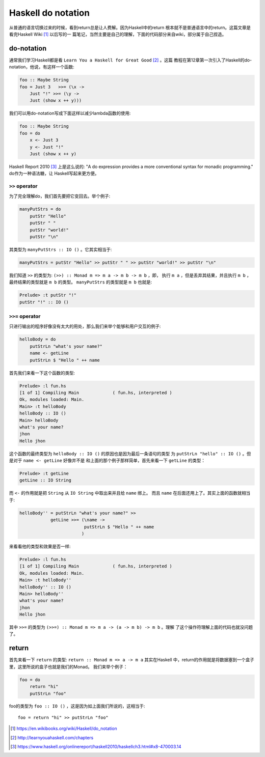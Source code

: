 
Haskell do notation
======================

从普通的语言切换过来的时候，看到return总是让人费解。因为Haskell中的return
根本就不是普通语言中的return。这篇文章是看完Haskell Wiki [#]_ 以后写的一
篇笔记，当然主要是自己的理解，下面的代码部分来自wiki，部分属于自己捏造。

do-notation
------------

通常我们学习Haskell都是看 ``Learn You a Haskell for Great Good`` [#]_ 。这篇
教程在第12章第一次引入了Haskell的do-notation，他说，有这样一个函数:

.. code:: haskell

    foo :: Maybe String
    foo = Just 3   >>= (\x ->
        Just "!" >>= (\y ->
        Just (show x ++ y)))

我们可以用do-notation写成下面这样以减少lambda函数的使用:

.. code:: haskell

    foo :: Maybe String
    foo = do
        x <- Just 3
        y <- Just "!"
        Just (show x ++ y)

Haskell Report 2010 [#]_ 上是这么说的: "A do expression provides a more
conventional syntax for monadic programming." do作为一种语法糖，让
Haskell写起来更方便。

``>>`` operator
~~~~~~~~~~~~~~~~~~~

为了完全理解do，我们首先要把它变回去。举个例子:

.. code:: haskell

    manyPutStrs = do
        putStr "Hello"
        putStr " "
        putStr "world!"
        putStr "\n"

其类型为 ``manyPutStrs :: IO ()`` 。它其实相当于:

.. code:: haskell

    manyPutStrs = putStr "Hello" >> putStr " " >> putStr "world!" >> putStr "\n"

我们知道 ``>>`` 的类型为: ``(>>) :: Monad m => m a -> m b -> m b`` ，即，
执行 ``m a`` ，但是丢弃其结果，并且执行 ``m b`` ，最终结果的类型就是 ``m b``
的类型。 ``manyPutStrs`` 的类型就是 ``m b`` 也就是:

.. code:: bash

    Prelude> :t putStr "!"
    putStr "!" :: IO ()

``>>=`` operator
~~~~~~~~~~~~~~~~~~

只进行输出的程序好像没有太大的用处，那么我们来举个能够和用户交互的例子:

.. code:: haskell

    helloBody = do
        putStrLn "what's your name?"
        name <- getLine
        putStrLn $ "Hello " ++ name

首先我们来看一下这个函数的类型:

.. code:: bash

    Prelude> :l fun.hs
    [1 of 1] Compiling Main             ( fun.hs, interpreted )
    Ok, modules loaded: Main.
    Main> :t helloBody
    helloBody :: IO ()
    Main> helloBody
    what's your name?
    jhon
    Hello jhon

这个函数的最终类型为 ``helloBody :: IO ()`` 的原因也是因为最后一条语句的类型
为 ``putStrLn "hello" :: IO ()`` 。但是对于 ``name <- getLine`` 好像并不是
和上面的那个例子那样简单，首先来看一下 ``getLine`` 的类型：

.. code:: bash

    Prelude> :t getLine
    getLine :: IO String

而 ``<-`` 的作用就是把 ``String`` 从 ``IO String`` 中取出来并且给 ``name`` 绑上。
而且 ``name`` 在后面还用上了。其实上面的函数就相当于:

.. code:: haskell

    helloBody'' = putStrLn "what's your name?" >>
                getLine >>= (\name ->
                             putStrLn $ "Hello " ++ name
                            )

来看看他的类型和效果是否一样:

.. code:: bash

    Prelude> :l fun.hs
    [1 of 1] Compiling Main             ( fun.hs, interpreted )
    Ok, modules loaded: Main.
    Main> :t helloBody''
    helloBody'' :: IO ()
    Main> helloBody''
    what's your name?
    jhon
    Hello jhon

其中 ``>>=`` 的类型为 ``(>>=) :: Monad m => m a -> (a -> m b) -> m b`` 。理解
了这个操作符理解上面的代码也就没问题了。

return
----------

首先来看一下 ``return`` 的类型: ``return :: Monad m => a -> m a`` 其实在Haskell
中，return的作用就是将数据塞到一个盒子里，这里所说的盒子也就是我们的Monad。
我们来举个例子：

.. code:: haskell

    foo = do
        return "hi"
        putStrLn "foo"

foo的类型为 ``foo :: IO ()`` ，这是因为如上面我们所说的，这相当于::

    foo = return "hi" >> putStrLn "foo"

.. [#] https://en.wikibooks.org/wiki/Haskell/do_notation
.. [#] http://learnyouahaskell.com/chapters
.. [#] https://www.haskell.org/onlinereport/haskell2010/haskellch3.html#x8-470003.14
